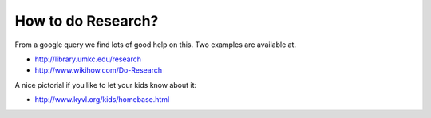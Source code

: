 
How to do Research?
===================

From a google query we find lots of good help on this. Two examples are available at.

* http://library.umkc.edu/research
* http://www.wikihow.com/Do-Research

A nice pictorial if you like to let your kids know about it:
  
* http://www.kyvl.org/kids/homebase.html


  
